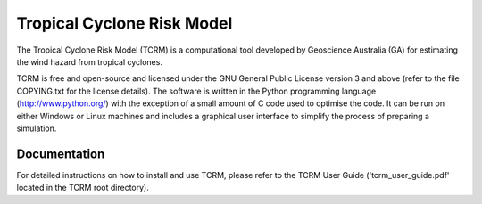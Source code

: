 Tropical Cyclone Risk Model
###########################

.. _description:

The Tropical Cyclone Risk Model (TCRM) is a computational tool developed by Geoscience
Australia (GA) for estimating the wind hazard from tropical cyclones. 

TCRM is free and open-source and licensed under the GNU General Public License version 3 and
above (refer to the file COPYING.txt for the license details). The software is written in the
Python programming language (http://www.python.org/) with the exception of a small amount of C
code used to optimise the code. It can be run on either Windows or Linux machines and includes a
graphical user interface to simplify the process of preparing a simulation.

Documentation
=============

For detailed instructions on how to install and use TCRM, please refer to the TCRM User Guide
('tcrm_user_guide.pdf' located in the TCRM root directory).



 


